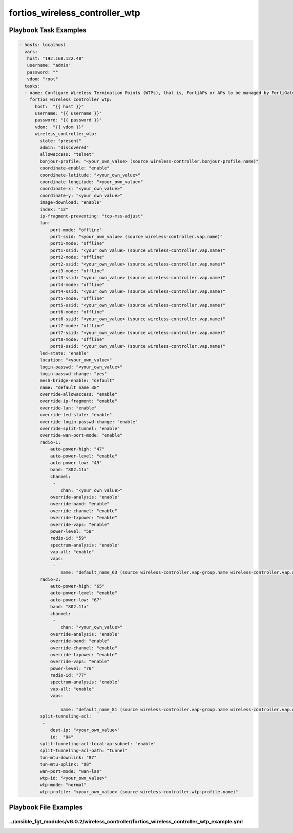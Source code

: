 ===============================
fortios_wireless_controller_wtp
===============================


Playbook Task Examples
----------------------

.. code-block:: yaml

    - hosts: localhost
      vars:
       host: "192.168.122.40"
       username: "admin"
       password: ""
       vdom: "root"
      tasks:
      - name: Configure Wireless Termination Points (WTPs), that is, FortiAPs or APs to be managed by FortiGate.
        fortios_wireless_controller_wtp:
          host:  "{{ host }}"
          username: "{{ username }}"
          password: "{{ password }}"
          vdom:  "{{ vdom }}"
          wireless_controller_wtp:
            state: "present"
            admin: "discovered"
            allowaccess: "telnet"
            bonjour-profile: "<your_own_value> (source wireless-controller.bonjour-profile.name)"
            coordinate-enable: "enable"
            coordinate-latitude: "<your_own_value>"
            coordinate-longitude: "<your_own_value>"
            coordinate-x: "<your_own_value>"
            coordinate-y: "<your_own_value>"
            image-download: "enable"
            index: "12"
            ip-fragment-preventing: "tcp-mss-adjust"
            lan:
                port-mode: "offline"
                port-ssid: "<your_own_value> (source wireless-controller.vap.name)"
                port1-mode: "offline"
                port1-ssid: "<your_own_value> (source wireless-controller.vap.name)"
                port2-mode: "offline"
                port2-ssid: "<your_own_value> (source wireless-controller.vap.name)"
                port3-mode: "offline"
                port3-ssid: "<your_own_value> (source wireless-controller.vap.name)"
                port4-mode: "offline"
                port4-ssid: "<your_own_value> (source wireless-controller.vap.name)"
                port5-mode: "offline"
                port5-ssid: "<your_own_value> (source wireless-controller.vap.name)"
                port6-mode: "offline"
                port6-ssid: "<your_own_value> (source wireless-controller.vap.name)"
                port7-mode: "offline"
                port7-ssid: "<your_own_value> (source wireless-controller.vap.name)"
                port8-mode: "offline"
                port8-ssid: "<your_own_value> (source wireless-controller.vap.name)"
            led-state: "enable"
            location: "<your_own_value>"
            login-passwd: "<your_own_value>"
            login-passwd-change: "yes"
            mesh-bridge-enable: "default"
            name: "default_name_38"
            override-allowaccess: "enable"
            override-ip-fragment: "enable"
            override-lan: "enable"
            override-led-state: "enable"
            override-login-passwd-change: "enable"
            override-split-tunnel: "enable"
            override-wan-port-mode: "enable"
            radio-1:
                auto-power-high: "47"
                auto-power-level: "enable"
                auto-power-low: "49"
                band: "802.11a"
                channel:
                 -
                    chan: "<your_own_value>"
                override-analysis: "enable"
                override-band: "enable"
                override-channel: "enable"
                override-txpower: "enable"
                override-vaps: "enable"
                power-level: "58"
                radio-id: "59"
                spectrum-analysis: "enable"
                vap-all: "enable"
                vaps:
                 -
                    name: "default_name_63 (source wireless-controller.vap-group.name wireless-controller.vap.name)"
            radio-2:
                auto-power-high: "65"
                auto-power-level: "enable"
                auto-power-low: "67"
                band: "802.11a"
                channel:
                 -
                    chan: "<your_own_value>"
                override-analysis: "enable"
                override-band: "enable"
                override-channel: "enable"
                override-txpower: "enable"
                override-vaps: "enable"
                power-level: "76"
                radio-id: "77"
                spectrum-analysis: "enable"
                vap-all: "enable"
                vaps:
                 -
                    name: "default_name_81 (source wireless-controller.vap-group.name wireless-controller.vap.name)"
            split-tunneling-acl:
             -
                dest-ip: "<your_own_value>"
                id:  "84"
            split-tunneling-acl-local-ap-subnet: "enable"
            split-tunneling-acl-path: "tunnel"
            tun-mtu-downlink: "87"
            tun-mtu-uplink: "88"
            wan-port-mode: "wan-lan"
            wtp-id: "<your_own_value>"
            wtp-mode: "normal"
            wtp-profile: "<your_own_value> (source wireless-controller.wtp-profile.name)"



Playbook File Examples
----------------------


../ansible_fgt_modules/v6.0.2/wireless_controller/fortios_wireless_controller_wtp_example.yml
+++++++++++++++++++++++++++++++++++++++++++++++++++++++++++++++++++++++++++++++++++++++++++++

.. code-block:: yaml
            - hosts: localhost
      vars:
       host: "192.168.122.40"
       username: "admin"
       password: ""
       vdom: "root"
      tasks:
      - name: Configure Wireless Termination Points (WTPs), that is, FortiAPs or APs to be managed by FortiGate.
        fortios_wireless_controller_wtp:
          host:  "{{ host }}"
          username: "{{ username }}"
          password: "{{ password }}"
          vdom:  "{{ vdom }}"
          wireless_controller_wtp:
            state: "present"
            admin: "discovered"
            allowaccess: "telnet"
            bonjour-profile: "<your_own_value> (source wireless-controller.bonjour-profile.name)"
            coordinate-enable: "enable"
            coordinate-latitude: "<your_own_value>"
            coordinate-longitude: "<your_own_value>"
            coordinate-x: "<your_own_value>"
            coordinate-y: "<your_own_value>"
            image-download: "enable"
            index: "12"
            ip-fragment-preventing: "tcp-mss-adjust"
            lan:
                port-mode: "offline"
                port-ssid: "<your_own_value> (source wireless-controller.vap.name)"
                port1-mode: "offline"
                port1-ssid: "<your_own_value> (source wireless-controller.vap.name)"
                port2-mode: "offline"
                port2-ssid: "<your_own_value> (source wireless-controller.vap.name)"
                port3-mode: "offline"
                port3-ssid: "<your_own_value> (source wireless-controller.vap.name)"
                port4-mode: "offline"
                port4-ssid: "<your_own_value> (source wireless-controller.vap.name)"
                port5-mode: "offline"
                port5-ssid: "<your_own_value> (source wireless-controller.vap.name)"
                port6-mode: "offline"
                port6-ssid: "<your_own_value> (source wireless-controller.vap.name)"
                port7-mode: "offline"
                port7-ssid: "<your_own_value> (source wireless-controller.vap.name)"
                port8-mode: "offline"
                port8-ssid: "<your_own_value> (source wireless-controller.vap.name)"
            led-state: "enable"
            location: "<your_own_value>"
            login-passwd: "<your_own_value>"
            login-passwd-change: "yes"
            mesh-bridge-enable: "default"
            name: "default_name_38"
            override-allowaccess: "enable"
            override-ip-fragment: "enable"
            override-lan: "enable"
            override-led-state: "enable"
            override-login-passwd-change: "enable"
            override-split-tunnel: "enable"
            override-wan-port-mode: "enable"
            radio-1:
                auto-power-high: "47"
                auto-power-level: "enable"
                auto-power-low: "49"
                band: "802.11a"
                channel:
                 -
                    chan: "<your_own_value>"
                override-analysis: "enable"
                override-band: "enable"
                override-channel: "enable"
                override-txpower: "enable"
                override-vaps: "enable"
                power-level: "58"
                radio-id: "59"
                spectrum-analysis: "enable"
                vap-all: "enable"
                vaps:
                 -
                    name: "default_name_63 (source wireless-controller.vap-group.name wireless-controller.vap.name)"
            radio-2:
                auto-power-high: "65"
                auto-power-level: "enable"
                auto-power-low: "67"
                band: "802.11a"
                channel:
                 -
                    chan: "<your_own_value>"
                override-analysis: "enable"
                override-band: "enable"
                override-channel: "enable"
                override-txpower: "enable"
                override-vaps: "enable"
                power-level: "76"
                radio-id: "77"
                spectrum-analysis: "enable"
                vap-all: "enable"
                vaps:
                 -
                    name: "default_name_81 (source wireless-controller.vap-group.name wireless-controller.vap.name)"
            split-tunneling-acl:
             -
                dest-ip: "<your_own_value>"
                id:  "84"
            split-tunneling-acl-local-ap-subnet: "enable"
            split-tunneling-acl-path: "tunnel"
            tun-mtu-downlink: "87"
            tun-mtu-uplink: "88"
            wan-port-mode: "wan-lan"
            wtp-id: "<your_own_value>"
            wtp-mode: "normal"
            wtp-profile: "<your_own_value> (source wireless-controller.wtp-profile.name)"




